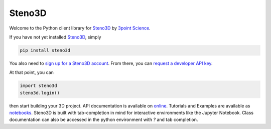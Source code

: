 Steno3D
*******

.. image:: https://travis-ci.org/3ptscience/steno3dpy.svg?branch=master
    :target: https://travis-ci.org/3ptscience/steno3dpy

.. image:: https://img.shields.io/badge/license-MIT-blue.svg
    :alt: MIT License
    :target: https://github.com/3ptscience/steno3dpy/blob/master/LICENSE

.. image:: https://img.shields.io/badge/download-PyPI-yellow.svg
    :target: https://pypi.python.org/pypi/steno3d

.. image:: http://mybinder.org/badge.svg
    :target: http://mybinder.org/repo/3ptscience/steno3dpy-notebooks

Welcome to the Python client library for `Steno3D <https://www.steno3d.com>`_
by `3point Science <https://www.3ptscience.com>`_.

.. image:: https://raw.githubusercontent.com/3ptscience/steno3dpy/master/docs/images/steno3dpy_screenshot.png
    :width: 40%
    :align: center
    :alt: Steno3D in action
    :target: https://steno3d.com/

If you have not yet installed `Steno3D <https://www.steno3d.com>`_, simply

.. code:: bash

    pip install steno3d

You also need to `sign up for a Steno3D account <https://www.steno3d.com/signup>`_.
From there, you can `request a developer API key <https://www.steno3d.com/settings/developer>`_.

At that point, you can

.. code:: python

    import steno3d
    steno3d.login()

then start building your 3D project. API documentation is available on
`online <https://steno3d.com/docs>`_. Tutorials and
Examples are available as `notebooks <http://mybinder.org/repo/3ptscience/steno3dpy-notebooks>`_.
Steno3D is built with tab-completion in mind for interactive environments like
the Jupyter Notebook. Class documentation can also be accessed in the python environment
with `?` and tab completion.
